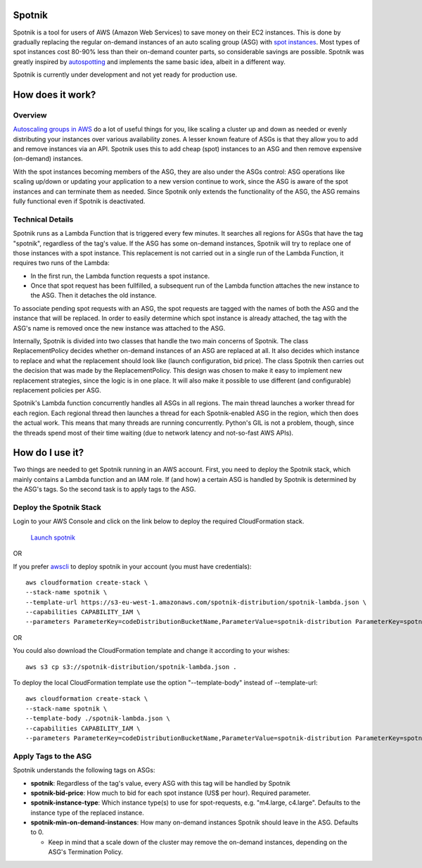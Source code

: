 .. image:: https://travis-ci.org/ImmobilienScout24/spotnik.png?branch=master
   :alt: Travis build status image
   :align: left
   :target: https://travis-ci.org/ImmobilienScout24/spotnik

.. image:: https://landscape.io/github/ImmobilienScout24/spotnik/master/landscape.svg?style=flat
   :target: https://landscape.io/github/ImmobilienScout24/spotnik/master
   :alt: Code Health


Spotnik
=========
Spotnik is a tool for users of AWS (Amazon Web Services) to save money on their EC2 instances. This is done by gradually replacing the regular on-demand instances of an auto scaling group (ASG) with `spot instances <https://aws.amazon.com/ec2/spot/>`_. Most types of spot instances cost 80-90% less than their on-demand counter parts, so considerable savings are possible. Spotnik was greatly inspired by `autospotting <https://github.com/cristim/autospotting>`_ and implements the same basic idea, albeit in a different way.

Spotnik is currently under development and not yet ready for production use.

How does it work?
=================
Overview
--------
`Autoscaling groups in AWS <https://aws.amazon.com/autoscaling/>`_ do a lot of useful things for you, like scaling a cluster up and down as needed or evenly distributing your instances over various availability zones. A lesser known feature of ASGs is that they allow you to add and remove instances via an API. Spotnik uses this to add cheap (spot) instances to an ASG and then remove expensive (on-demand) instances.

With the spot instances becoming members of the ASG, they are also under the ASGs control: ASG operations like scaling up/down or updating your application to a new version continue to work, since the ASG is aware of the spot instances and can terminate them as needed. Since Spotnik only extends the functionality of the ASG, the ASG remains fully functional even if Spotnik is deactivated.

Technical Details
-----------------
Spotnik runs as a Lambda Function that is triggered every few minutes. It searches all regions for ASGs that have the tag "spotnik", regardless of the tag's value. If the ASG has some on-demand instances, Spotnik will try to replace one of those instances with a spot instance. This replacement is not carried out in a single run of the Lambda Function, it requires two runs of the Lambda:

* In the first run, the Lambda function requests a spot instance.
* Once that spot request has been fullfilled, a subsequent run of the Lambda function attaches the new instance to the ASG. Then it detaches the old instance.

To associate pending spot requests with an ASG, the spot requests are tagged with the names of both the ASG and the instance that will be replaced. In order to easily determine which spot instance is already attached, the tag with the ASG's name is removed once the new instance was attached to the ASG.

Internally, Spotnik is divided into two classes that handle the two main concerns of Spotnik. The class ReplacementPolicy decides whether on-demand instances of an ASG are replaced at all. It also decides which instance to replace and what the replacement should look like (launch configuration, bid price). The class Spotnik then carries out the decision that was made by the ReplacementPolicy. This design was chosen to make it easy to implement new replacement strategies, since the logic is in one place. It will also make it possible to use different (and configurable) replacement policies per ASG.

Spotnik's Lambda function concurrently handles all ASGs in all regions. The main thread launches a worker thread for each region. Each regional thread then launches a thread for each Spotnik-enabled ASG in the region, which then does the actual work. This means that many threads are running concurrently. Python's GIL is not a problem, though, since the threads spend most of their time waiting (due to network latency and not-so-fast AWS APIs).

How do I use it?
================
Two things are needed to get Spotnik running in an AWS account. First, you need to deploy the Spotnik stack, which mainly contains a Lambda function and an IAM role. If (and how) a certain ASG is handled by Spotnik is determined by the ASG's tags. So the second task is to apply tags to the ASG.

Deploy the Spotnik Stack
------------------------

Login to your AWS Console and click on the link below to deploy the required CloudFormation stack.

 `Launch spotnik <https://console.aws.amazon.com/cloudformation/home?region=eu-west-1#/stacks/new?stackName=spotnik&templateURL=https://s3-eu-west-1.amazonaws.com/spotnik-distribution/spotnik-lambda.json>`_

OR

If you prefer `awscli <http://docs.aws.amazon.com/cli/latest/userguide/cli-chap-welcome.html>`_ to deploy spotnik in your account (you must have credentials):

::

    aws cloudformation create-stack \
    --stack-name spotnik \
    --template-url https://s3-eu-west-1.amazonaws.com/spotnik-distribution/spotnik-lambda.json \
    --capabilities CAPABILITY_IAM \
    --parameters ParameterKey=codeDistributionBucketName,ParameterValue=spotnik-distribution ParameterKey=spotnikZip,ParameterValue=latest/spotnik.zip ParameterKey=ScheduleExpressionCron,ParameterValue='cron(0/2 * * * ? *)'


OR

You could also download the CloudFormation template and change it according to your wishes:

::

    aws s3 cp s3://spotnik-distribution/spotnik-lambda.json .

To deploy the local CloudFormation template use the option "--template-body" instead of --template-url:

::

    aws cloudformation create-stack \
    --stack-name spotnik \
    --template-body ./spotnik-lambda.json \
    --capabilities CAPABILITY_IAM \
    --parameters ParameterKey=codeDistributionBucketName,ParameterValue=spotnik-distribution ParameterKey=spotnikZip,ParameterValue=latest/spotnik.zip ParameterKey=ScheduleExpressionCron,ParameterValue='cron(0/2 * * * ? *)'


Apply Tags to the ASG
---------------------
Spotnik understands the following tags on ASGs:

* **spotnik**: Regardless of the tag's value, every ASG with this tag will be handled by Spotnik
* **spotnik-bid-price**: How much to bid for each spot instance (US$ per hour). Required parameter.
* **spotnik-instance-type**: Which instance type(s) to use for spot-requests, e.g. "m4.large, c4.large". Defaults to the instance type of the replaced instance.
* **spotnik-min-on-demand-instances**: How many on-demand instances Spotnik should leave in the ASG. Defaults to 0.

  - Keep in mind that a scale down of the cluster may remove the on-demand instances, depending on the ASG's Termination Policy.
